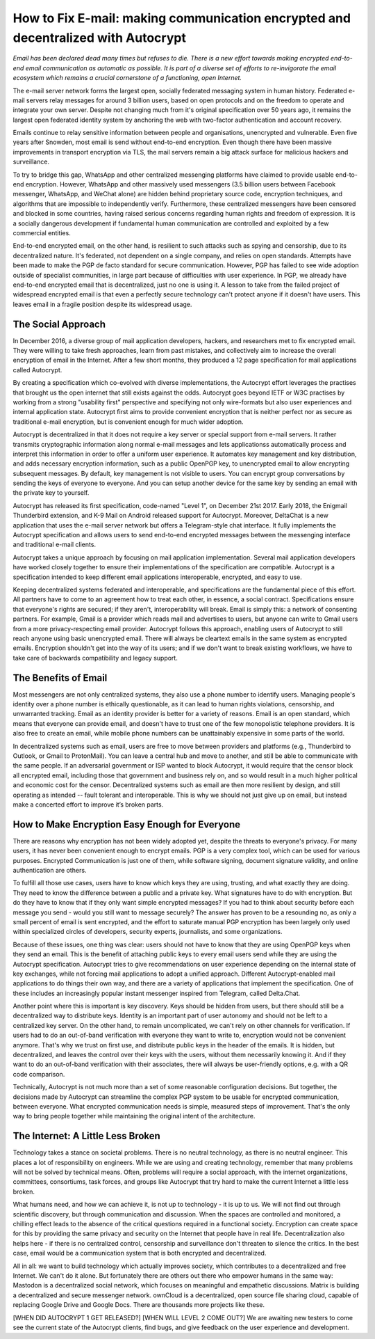 How to Fix E-mail: making communication encrypted and decentralized with Autocrypt
==================================================================================

`Email has been declared dead many times but refuses to die. There is a new effort towards making encrypted end-to-end email communication as automatic as possible. It is part of a diverse set of efforts to re-invigorate the email ecosystem which remains a crucial cornerstone of a functioning, open Internet.`

The e-mail server network forms the largest open, socially federated
messaging system in human history. Federated e-mail servers relay messages
for around 3 billion users, based on open protocols and on the freedom to
operate and integrate your own server. Despite not changing much from it's
original specification over 50 years ago, it remains the largest open federated
identity system by anchoring the web with two-factor authentication and account
recovery.

Emails continue to relay sensitive information between people and
organisations, unencrypted and vulnerable. Even five years after Snowden, most
email is send without end-to-end encryption. Even though there have been
massive improvements in transport encryption via TLS, the mail servers remain
a big attack surface for malicious hackers and surveillance.

To try to bridge this gap, WhatsApp and other centralized messenging platforms
have claimed to provide usable end-to-end encryption. However, WhatsApp and
other massively used messengers (3.5 billion users between Facebook
messenger, WhatsApp, and WeChat alone) are hidden behind proprietary source
code, encryption techniques, and algorithms that are impossible to
independently verify. Furthermore, these centralized messengers have been
censored and blocked in some countries, having raised serious concerns
regarding human rights and freedom of expression. It is a socially dangerous
development if fundamental human communication are controlled and exploited by
a few commercial entities.

End-to-end encrypted email, on the other hand, is resilient to such attacks
such as spying and censorship, due to its decentralized nature. It's federated,
not dependent on a single company, and relies on open standards. Attempts have been made to
make the PGP de facto standard for secure communication.  However, PGP has
failed to see wide adoption outside of specialist communities, in large part
because of difficulties with user experience. In PGP, we already have
end-to-end encrypted email that is decentralized, just no one is using it.
A lesson to take from the failed project of widespread encrypted email is that
even a perfectly secure technology can't protect anyone if it doesn't have
users. This leaves email in a fragile position despite its widespread usage.

The Social Approach
--------------------

In December 2016, a diverse group of mail application developers, 
hackers, and researchers met to fix encrypted email. They were willing 
to take fresh approaches, learn from past mistakes, and collectively 
aim to increase the overall encryption of email in the Internet. After
a few short months, they produced a 12 page specification for mail 
applications called Autocrypt. 

By creating a specification which co-evolved with diverse
implementations, the Autocrypt effort leverages the practises that
brought us the open internet that still exists against the odds.
Autocrypt goes beyond IETF or W3C practises by working from a strong
"usability first" perspective and specifying not only wire-formats but
also user experiences and internal application state. Autocrypt first aims
to provide convenient encryption that is neither perfect nor as secure
as traditional e-mail encryption, but is convenient enough for much
wider adoption. 

Autocrypt is decentralized in that it does not require a key server or special
support from e-mail servers. It rather transmits cryptographic information
along normal e-mail messages and lets applicationss automatically process and
interpret this information in order to offer a uniform user experience.  It
automates key management and key distribution, and adds necessary encryption
information, such as a public OpenPGP key, to unencrypted email to allow
encrypting subsequent messages.  By default, key management is not visible to
users. You can encrypt group conversations by sending the keys of everyone to
everyone.  And you can setup another device for the same key by sending an
email with the private key to yourself. 

Autocrypt has released its first specification, code-named "Level 1", on
December 21st 2017.  Early 2018, the Enigmail Thunderbird extension,
and K-9 Mail on Android released support for Autocrypt. Moreover, DeltaChat is
a new application that uses the e-mail server network but offers a
Telegram-style chat interface. It fully implements the Autocrypt specification
and allows users to send end-to-end encrypted messages between the messenging
interface and traditional e-mail clients.

Autocrypt takes a unique approach by focusing on mail application
implementation. Several mail application developers have worked closely
together to ensure their implementations of the specification are compatible.
Autocrypt is a specification intended to keep different email applications
interoperable, encrypted, and easy to use. 

Keeping decentralized systems federated and interoperable, and specifications
are the fundamental piece of this effort. All partners have to come to an
agreement how to treat each other, in essence, a social contract.
Specifications ensure that everyone's rights are secured; if they aren't,
interoperability will break. Email is simply this: a network of consenting
partners. For example, Gmail is a provider which reads mail and advertises to
users, but anyone can write to Gmail users from a more privacy-respecting email
provider. Autocrypt follows this approach, enabling users of Autocrypt to still
reach anyone using basic unencrypted email. There will always be cleartext
emails in the same system as encrypted emails. Encryption shouldn't get into
the way of its users; and if we don't want to break existing workflows, we have
to take care of backwards compatibility and legacy support.

The Benefits of Email
------------------------

Most messengers are not only centralized systems, they also use a phone number to identify users. Managing people's identity over a phone number is ethically questionable, as it can lead to human rights violations, censorship, and unwarranted tracking. Email as an identity provider is better for a variety of reasons. Email is an open standard, which means that everyone can provide email, and doesn't have to trust one of the few monopolistic telephone providers.  It is also free to create an email, while mobile phone numbers can be unattainably expensive in some parts of the world.

In decentralized systems such as email, users are free to move between providers and platforms (e.g., Thunderbird to Outlook, or Gmail to ProtonMail). You can leave a central hub and move to another, and still be able to communicate with the same people. If an adversarial government or ISP wanted to block Autocrypt, it would require that the censor block all encrypted email, including those that government and business rely on, and so would result in a much higher political and economic cost for the censor. Decentralized systems such as email are then more resilient by design, and still operating as intended -- fault tolerant and interoperable. This is why we should not just give up on email, but instead make a concerted effort to improve it’s broken parts.

How to Make Encryption Easy Enough for Everyone
---------------------------------------------

There are reasons why encryption has not been widely adopted yet, despite the threats to everyone's privacy. For many users, it has never been convenient enough to encrypt emails. PGP is a very complex tool, which can be used for various purposes. Encrypted Communication is just one of them, while software signing, document signature validity, and online authentication are others.

To fulfill all those use cases, users have to know which keys they are using, trusting, and what exactly they are doing. They need to know the difference between a public and a private key. What signatures have to do with encryption. But do they have to know that if they only want simple encrypted messages? If you had to think about security before each message you send - would you still want to message securely? The answer has proven to be a resounding no, as only a small percent of email is sent encrypted, and the effort to saturate manual PGP encryption has been largely only used within specialized circles of developers, security experts, journalists, and some organizations.

Because of these issues, one thing was clear: users should not have to know that they are using OpenPGP keys when they send an email. This is the benefit of attaching public keys to every email users send while they are using the Autocrypt specification. Autocrypt tries to give recommendations on user experience depending on the internal state of key exchanges, while not forcing mail applications to adopt a unified approach. Different Autocrypt-enabled mail applications to do things their own way, and there are a variety of applications that implement the specification. One of these includes an increasingly popular instant messenger inspired from Telegram, called Delta.Chat.

Another point where this is important is key discovery. Keys should be hidden from users, but there should still be a decentralized way to distribute keys. Identity is an important part of user autonomy and should not be left to a centralized key server. On the other hand, to remain uncomplicated, we can't rely on other channels for verification. If users had to do an out-of-band verification with everyone they want to write to, encryption would not be convenient anymore.
That's why we trust on first use, and distribute public keys in the header of the emails. It is hidden, but decentralized, and leaves the control over their keys with the users, without them necessarily knowing it. And if they want to do an out-of-band verification with their associates, there will always be user-friendly options, e.g. with a QR code comparison.

Technically, Autocrypt is not much more than a set of some reasonable configuration decisions. But together, the decisions made by Autocrypt can streamline the complex PGP system to be usable for encrypted communication, between everyone. What encrypted communication needs is simple, measured steps of improvement. That's the only way to bring people together while maintaining the original intent of the architecture. 

The Internet: A Little Less Broken
-----------------------------------

Technology takes a stance on societal problems. There is no neutral technology, as there is no neutral engineer. This places a lot of responsibility on engineers. While we are using and creating technology, remember that many problems will not be solved by technical means. Often, problems will require a social approach, with the internet organizations, committees, consortiums, task forces, and groups like Autocrypt that try hard to make the current Internet a little less broken. 

What humans need, and how we can achieve it, is not up to technology - it is up to us. We will not find out through scientific discovery, but through communication and discussion. When the spaces are controlled and monitored, a chilling effect leads to the absence of the critical questions required in a functional society. Encryption can create space for this by providing the same privacy and security on the Internet that people have in real life. Decentralization also helps here - if there is no centralized control, censorship and surveillance don't threaten to silence the critics. In the best case, email would be a communication system that is both encrypted and decentralized.

All in all: we want to build technology which actually improves society, which contributes to a decentralized and free Internet. We can't do it alone. But fortunately there are others out there who empower humans in the same way: Mastodon is a decentralized social network, which focuses on meaningful and empathetic discussions. Matrix is building a decentralized and secure messenger network. ownCloud is a decentralized, open source file sharing cloud, capable of replacing Google Drive and Google Docs. There are thousands more projects like these.

[WHEN DID AUTOCRYPT 1 GET RELEASED?] [WHEN WILL LEVEL 2 COME OUT?] We are awaiting new testers to come see the current state of the Autocrypt clients, find bugs, and give feedback on the user experience and development. 




